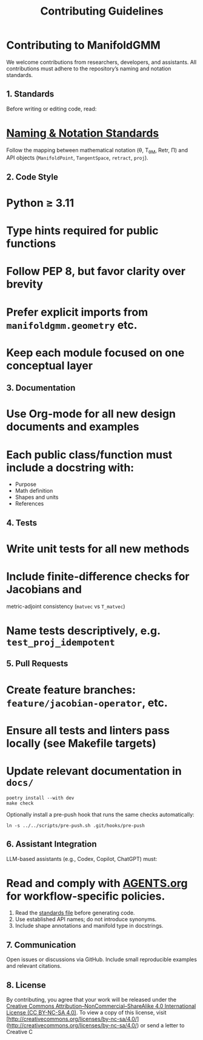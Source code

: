 #+TITLE: Contributing Guidelines
#+OPTIONS: toc:nil num:nil

* Contributing to ManifoldGMM

We welcome contributions from researchers, developers, and assistants.
All contributions must adhere to the repository’s naming and notation standards.

** 1. Standards
Before writing or editing code, read:

* [[file:docs/standards/naming_notation.org][Naming & Notation Standards]]

Follow the mapping between mathematical notation (θ, T_θM, Retr, Π)
and API objects (=ManifoldPoint=, =TangentSpace=, =retract=, =proj=).

** 2. Code Style

* Python ≥ 3.11
* Type hints required for public functions
* Follow PEP 8, but favor clarity over brevity
* Prefer explicit imports from =manifoldgmm.geometry= etc.
* Keep each module focused on one conceptual layer

** 3. Documentation

* Use Org-mode for all new design documents and examples
* Each public class/function must include a docstring with:

  * Purpose
  * Math definition
  * Shapes and units
  * References

** 4. Tests

* Write unit tests for all new methods
* Include finite-difference checks for Jacobians and
  metric-adjoint consistency (=matvec= vs =T_matvec=)
* Name tests descriptively, e.g. =test_proj_idempotent=

** 5. Pull Requests

* Create feature branches: =feature/jacobian-operator=, etc.
* Ensure all tests and linters pass locally (see Makefile targets)
* Update relevant documentation in =docs/=

#+begin_example
poetry install --with dev
make check
#+end_example

Optionally install a pre-push hook that runs the same checks automatically:

#+begin_example
ln -s ../../scripts/pre-push.sh .git/hooks/pre-push
#+end_example

** 6. Assistant Integration
LLM-based assistants (e.g., Codex, Copilot, ChatGPT) must:

* Read and comply with [[file:AGENTS.org][AGENTS.org]] for workflow-specific policies.

1. Read the [[file:docs/standards/naming_notation.org][standards file]] before generating code.
2. Use established API names; do not introduce synonyms.
3. Include shape annotations and manifold type in docstrings.

** 7. Communication
Open issues or discussions via GitHub.
Include small reproducible examples and relevant citations.

** 8. License
By contributing, you agree that your work will be released under the
[[file:LICENSE.org][Creative Commons Attribution–NonCommercial–ShareAlike 4.0 International License (CC BY-NC-SA 4.0)]].
To view a copy of this license, visit [http://creativecommons.org/licenses/by-nc-sa/4.0/](http://creativecommons.org/licenses/by-nc-sa/4.0/) or send a letter to Creative C
